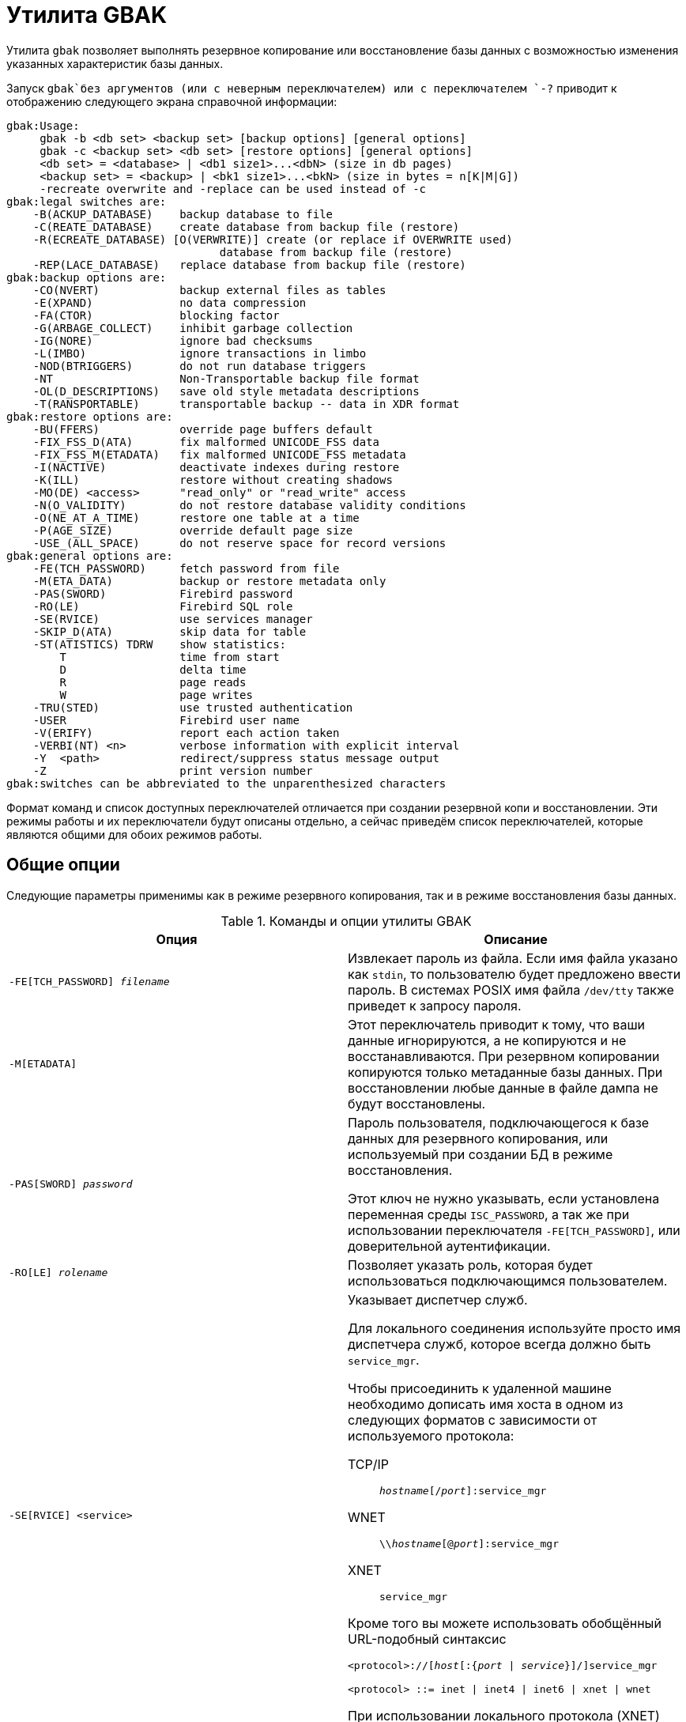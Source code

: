 [[fbadmgd-gbak]]
= Утилита GBAK

(((GBAK))) Утилита `gbak` позволяет выполнять резервное копирование или восстановление базы данных с возможностью изменения указанных характеристик базы данных.

Запуск `gbak`без аргументов (или с неверным переключателем) или с переключателем `-?` приводит к отображению следующего экрана справочной информации:

[listing]
----
gbak:Usage:
     gbak -b <db set> <backup set> [backup options] [general options]
     gbak -c <backup set> <db set> [restore options] [general options]
     <db set> = <database> | <db1 size1>...<dbN> (size in db pages)
     <backup set> = <backup> | <bk1 size1>...<bkN> (size in bytes = n[K|M|G])
     -recreate overwrite and -replace can be used instead of -c
gbak:legal switches are:
    -B(ACKUP_DATABASE)    backup database to file
    -C(REATE_DATABASE)    create database from backup file (restore)
    -R(ECREATE_DATABASE) [O(VERWRITE)] create (or replace if OVERWRITE used)
                                database from backup file (restore)
    -REP(LACE_DATABASE)   replace database from backup file (restore)
gbak:backup options are:
    -CO(NVERT)            backup external files as tables
    -E(XPAND)             no data compression
    -FA(CTOR)             blocking factor
    -G(ARBAGE_COLLECT)    inhibit garbage collection
    -IG(NORE)             ignore bad checksums
    -L(IMBO)              ignore transactions in limbo
    -NOD(BTRIGGERS)       do not run database triggers
    -NT                   Non-Transportable backup file format
    -OL(D_DESCRIPTIONS)   save old style metadata descriptions
    -T(RANSPORTABLE)      transportable backup -- data in XDR format
gbak:restore options are:
    -BU(FFERS)            override page buffers default
    -FIX_FSS_D(ATA)       fix malformed UNICODE_FSS data
    -FIX_FSS_M(ETADATA)   fix malformed UNICODE_FSS metadata
    -I(NACTIVE)           deactivate indexes during restore
    -K(ILL)               restore without creating shadows
    -MO(DE) <access>      "read_only" or "read_write" access
    -N(O_VALIDITY)        do not restore database validity conditions
    -O(NE_AT_A_TIME)      restore one table at a time
    -P(AGE_SIZE)          override default page size
    -USE_(ALL_SPACE)      do not reserve space for record versions
gbak:general options are:
    -FE(TCH_PASSWORD)     fetch password from file
    -M(ETA_DATA)          backup or restore metadata only
    -PAS(SWORD)           Firebird password
    -RO(LE)               Firebird SQL role
    -SE(RVICE)            use services manager
    -SKIP_D(ATA)          skip data for table
    -ST(ATISTICS) TDRW    show statistics:
        T                 time from start
        D                 delta time
        R                 page reads
        W                 page writes
    -TRU(STED)            use trusted authentication
    -USER                 Firebird user name
    -V(ERIFY)             report each action taken
    -VERBI(NT) <n>        verbose information with explicit interval
    -Y  <path>            redirect/suppress status message output
    -Z                    print version number
gbak:switches can be abbreviated to the unparenthesized characters
----

Формат команд и список доступных переключателей отличается при создании резервной копи и восстановлении. Эти режимы работы и их переключатели будут описаны отдельно, а сейчас приведём список переключателей, которые являются общими для обоих режимов работы.

== Общие опции

Следующие параметры применимы как в режиме резервного копирования, так и в режиме восстановления базы данных.

.Команды и опции утилиты GBAK
[cols="<1,<1", options="header",stripes="none"]
|===
^|Опция
^|Описание

|`-FE[TCH_PASSWORD] _filename_`
|Извлекает пароль из файла. Если имя файла указано как `stdin`, то пользователю будет предложено ввести пароль. В системах POSIX имя файла `/dev/tty` также приведет к запросу пароля.

|`-M[ETADATA]`
|Этот переключатель приводит к тому, что ваши данные игнорируются, а не копируются и не восстанавливаются. При резервном копировании копируются только метаданные базы данных. При восстановлении любые данные в файле дампа не будут восстановлены.

|`-PAS[SWORD] _password_`
|Пароль пользователя, подключающегося к базе данных для резервного копирования, или используемый при создании БД в режиме восстановления.

Этот ключ не нужно указывать, если установлена переменная среды `ISC_PASSWORD`, а так же при использовании переключателя `-FE[TCH_PASSWORD]`, или доверительной аутентификации.

|`-RO[LE] _rolename_`
|Позволяет указать роль, которая будет использоваться подключающимся пользователем.

|`-SE[RVICE] <service>`
a|Указывает диспетчер служб.

Для локального соединения используйте просто имя диспетчера служб, которое всегда должно быть `service_mgr`.

Чтобы присоединить к удаленной машине необходимо дописать имя хоста в одном из следующих форматов с зависимости от используемого протокола:

TCP/IP:: `_hostname_[/_port_]:service_mgr`
WNET:: `{backslash}{backslash}__hostname__[@_port_]:service_mgr`
XNET:: `service_mgr`

Кроме того вы можете использовать обобщённый URL-подобный синтаксис

[listing,subs="+quotes,attributes"]
----
<protocol>://[_host_[:{_port_ {vbar} _service_}]/]service_mgr

<protocol> ::= inet {vbar} inet4 {vbar} inet6 {vbar} xnet {vbar} wnet
----

При использовании локального протокола (XNET) имя хоста указывать не нужно.

|`-SKIP_D[ATA] _pattern_`
|Пропускает данные таблиц, имена которых соответствуют указанному здесь регулярному выражению в SQL-синтаксисе (см. оператор `SIMILAR TO`).

|`-ST[ATISTICS] TRWD`
|Выводит статистику в процессе работы (работает вместе с `-V[ERIFY]`).

*T* -- время от начала работы `gbak`; +
*R* -- число страниц прочитанных с последнего вывода на экран; +
*W* -- число страниц записанных с последнего вывода на экран; +
*D* -- время прошедшее с последнего вывода на экран.

|`-TRU[STED]`
|Использовать доверительную аутентификацию.

|`-U[SER] _username_`
|Позволяет указать имя пользователя `SYSDBA` или пользователя владельца базы данных, если необходимо выполнить резервное копирование базы данных.

При восстановлении базы данных позволяет указать любого пользователя у которого есть привилегия `CREATE DATABASE`. Этот пользователь будет владельцем восстановленной базы данных.

Этот ключ не нужно указывать, если установлена переменная среды `ISC_ISC_USER`, или при использовании доверительной аутентификации.

|`-V[ERIFY]`
|Отчет о каждом выполненном действии.

Обычно `gbak` работает молчаливо, и информация не выводится на дисплей. Этот переключатель изменяет ситуацию и вызывает отображение большого количества информации.

При использовании этого переключателя по умолчанию информация выводится на экран, но вы можете перенаправить её в файл, используя ключ `-y`.

|`-VERBI[NT] _n_`
|Подробный вывод лога действии с заданным интервалом времени.

|`-Y {_log_filename_ {vbar} suppress}`
|Вывод лога действий в указанный файл.

Используется вместе с ключом `-v[erify]` для перенаправления сообщений о состоянии в файл или устройство, а не на экран, или для их полного подавления.

Если используется `-y suppress`, то никакая информация не будет записываться на экран независимо от того, указан ли `-v[erify]`.

Если задано имя файла и указан ключ `-v[erify]`, то сообщения о прогрессе и предупреждениях будут записаны в указанный файл.

|`-Z`
|Вывод версии `gbak` и версии сервера Firebird.

|===

[NOTE]
====
Параметр `-v` в справке, выдаваемой `gbak`, описан как `-v[erify]`. Это неверно, потому что опция `gbak -v` не имеет ничего общего с проверкой БД. Скорее, этот параметр должен расшифровываться как "`verbose`".
====

== Использование диспетчера служб

В обычном режиме при создании резервной копии `gbak` самостоятельно читает с сервера метаданные и данные из записывает их в файл резервной копии. При восстановлении `gbak` читает файл резервной копии и отправляет серверу инструкции для восстановления.

При использовании диспетчера служб `gbak` только даёт команду начать резервную копию или восстановление серверу, и он сам делает это. Однако `gbak` может принимать лог действий от сервера, который будет вестись при указании ключа `-v[erify]`. В этом случае при создании резервной копии файлы копии будут создаваться на сервере. Для возможности восстановления базы данных файлы резервной копии так же должны находится на сервере.

Для использования диспетчера служб необходимо указать параметр `-SE[RVICE] <service>`.

Для локального соединения используйте просто имя диспетчера служб, которое всегда должно быть `service_mgr`.

Чтобы присоединить к удаленной машине необходимо дописать имя хоста в одном из следующих форматов с зависимости от используемого протокола:

TCP/IP:: `_hostname_[/_port_]:service_mgr`
WNET:: `{backslash}{backslash}__hostname__[@_port_]:service_mgr`
XNET:: `service_mgr`

Кроме того вы можете использовать обобщённый URL-подобный синтаксис

[listing,subs="+quotes,attributes"]
----
<protocol>://[_host_[:{_port_ | _service_}]/]service_mgr

<protocol> ::= inet | inet4 | inet6 | xnet | wnet
----

При использовании локального протокола (XNET) имя хоста указывать не нужно.

[IMPORTANT]
====
Если используете диспетчер служб, то не надо указывать спецификацию удалённого хоста в имени базы данных как при резервном копировании, так и при восстановлении.
====

== Создание резервных копий

